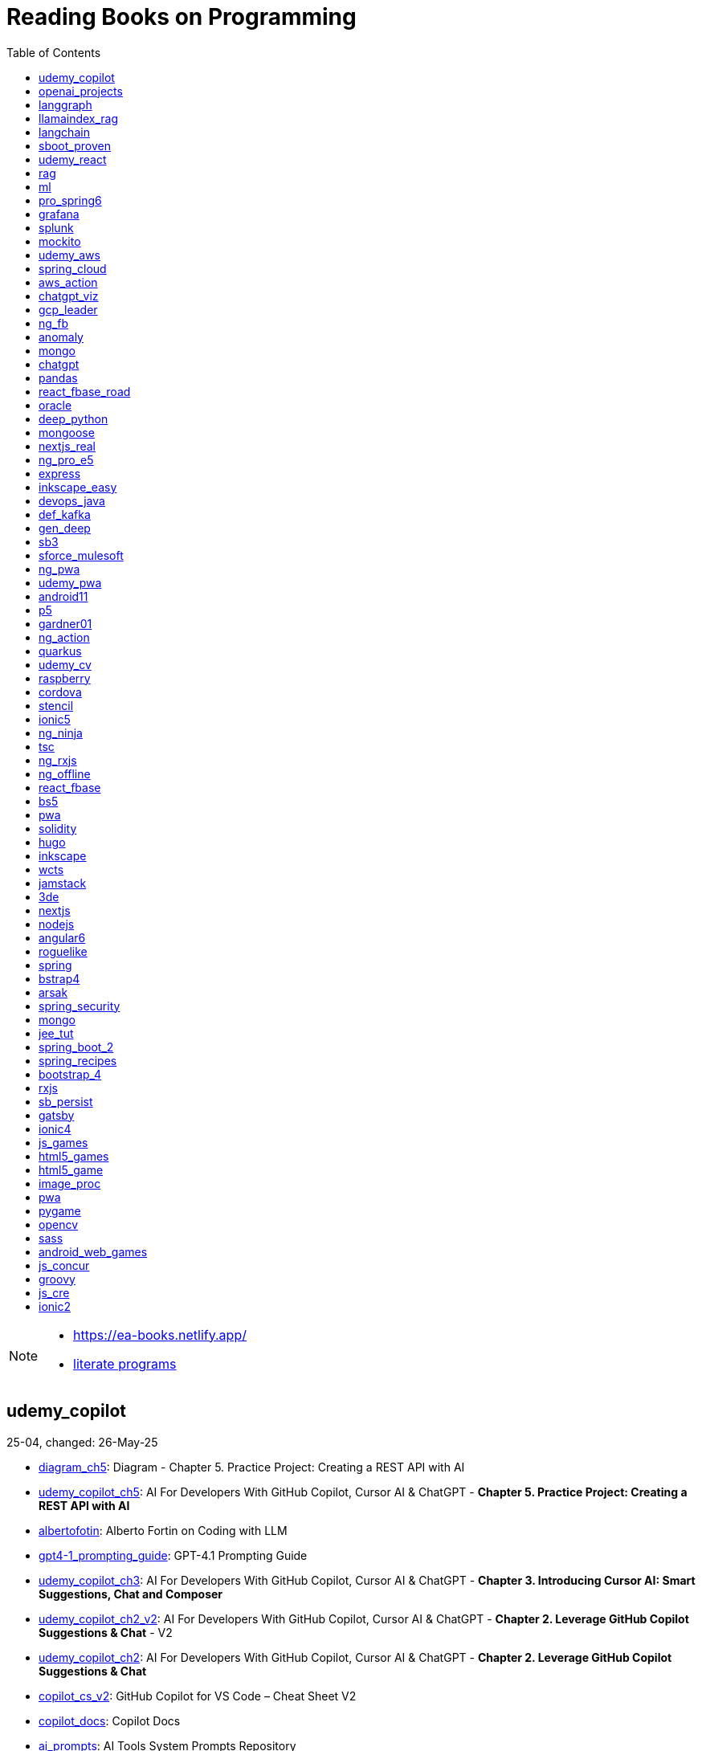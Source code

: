 = Reading Books on Programming
:icons: font
:toc: right

[NOTE]
====
- https://ea-books.netlify.app/
- link:lit/_build/html/index.html[literate programs]
====

==  udemy_copilot

25-04, changed: 26-May-25

- link:2025/25-04/udemy_copilot_code/diagram_ch5.html[diagram_ch5]: Diagram - Chapter 5. Practice Project: Creating a REST API with AI
- link:2025/25-04/udemy_copilot_code/udemy_copilot_ch5.html[udemy_copilot_ch5]: AI For Developers With GitHub Copilot, Cursor AI & ChatGPT - *Chapter 5. Practice Project: Creating a REST API with AI*
- link:2025/25-04/udemy_copilot_code/albertofotin.html[albertofotin]: Alberto Fortin on Coding with LLM
- link:2025/25-04/udemy_copilot_code/gpt4-1_prompting_guide.html[gpt4-1_prompting_guide]: GPT-4.1 Prompting Guide
- link:2025/25-04/udemy_copilot_code/udemy_copilot_ch3.html[udemy_copilot_ch3]: AI For Developers With GitHub Copilot, Cursor AI & ChatGPT - *Chapter 3. Introducing Cursor AI: Smart Suggestions, Chat and Composer*
- link:2025/25-04/udemy_copilot_code/udemy_copilot_ch2_v2.html[udemy_copilot_ch2_v2]: AI For Developers With GitHub Copilot, Cursor AI & ChatGPT - *Chapter 2. Leverage GitHub Copilot Suggestions & Chat* - V2
- link:2025/25-04/udemy_copilot_code/udemy_copilot_ch2.html[udemy_copilot_ch2]: AI For Developers With GitHub Copilot, Cursor AI & ChatGPT - *Chapter 2. Leverage GitHub Copilot Suggestions & Chat*
- link:2025/25-04/udemy_copilot_code/copilot_cs_v2.html[copilot_cs_v2]: GitHub Copilot for VS Code – Cheat Sheet V2
- link:2025/25-04/udemy_copilot_code/copilot_docs.html[copilot_docs]: Copilot Docs
- link:2025/25-04/udemy_copilot_code/ai_prompts.html[ai_prompts]: AI Tools System Prompts Repository

==  openai_projects

24-09, changed: 24-May-25

- link:2024/24-09/openai_projects_code/openai_projects.html[openai_projects]: Building AI Applications with OpenAI APIs

==  langgraph

25-03, changed: 05-May-25

- link:2025/25-03/langgraph_code/langgraph.html[langgraph]: Learning LangChain: Building AI and LLM Applications with LangChain and LangGraph
- link:2025/25-03/langgraph_code/langsmith_cs.html[langsmith_cs]: LangSmith Cheat Sheet 🚀

==  llamaindex_rag

25-03, changed: 10-Apr-25

- link:2025/25-03/llamaindex_rag_code/flow_sample_persist.html[flow_sample_persist]: Diagram - Persisting and reusing Indexes
- link:2025/25-03/llamaindex_rag_code/llamaindex.html[llamaindex]: Building Data-Driven Applications with LlamaIndex
- link:2025/25-03/llamaindex_rag_code/dl_ai.html[dl_ai]: *DeepLearning.AI Courses*
- link:2025/25-03/llamaindex_rag_code/workflows.html[workflows]: DeepLearning.AI: Event-Driven Agentic Document Workflows
- link:2025/25-03/llamaindex_rag_code/dl_llamaindex.html[dl_llamaindex]: DeepLearning.AI: Building Agentic RAG with Llamaindex

==  langchain

23-12, changed: 27-Mar-25

- link:2023/23-12/langchain_code/replit.html[replit]: DeepLearning.AI: Vibe Coding 101 with Replit
- link:2023/23-12/langchain_code/dl_ai.html[dl_ai]: *DeepLearning.AI Courses*
- link:2023/23-12/langchain_code/workflows.html[workflows]: DeepLearning.AI: Event-Driven Agentic Document Workflows
- link:2023/23-12/langchain_code/windsurf.html[windsurf]: DeepLearning.AI: Build Apps with Windsurf’s AI Coding Agents
- link:2023/23-12/langchain_code/lc_cs.html[lc_cs]: LangChain Cheat Sheet
- link:2023/23-12/langchain_code/copilot_cs.html[copilot_cs]: GitHub Copilot Cheat Sheet
- link:2023/23-12/langchain_code/o1.html[o1]: DeepLearning.AI: Reasoning with o1
- link:2023/23-12/langchain_code/o1-L3.html[o1-L3]: DeepLearning.AI: Reasoning with o1: Lesson 3: Planning with o1
- link:2023/23-12/langchain_code/llm_testing.html[llm_testing]: DeepLearning.AI: Automated Testing for LLMOps
- link:2023/23-12/langchain_code/chatgpt_api.html[chatgpt_api]: DeepLearning.AI: Building Systems with the ChatGPT API
- link:2023/23-12/langchain_code/prompts.html[prompts]: DeepLearning.AI: ChatGPT Prompt Engineering for Developers
- link:2023/23-12/langchain_code/o1-canvas.html[o1-canvas]: DeepLearning.AI: Collaborative Writing and Coding with OpenAI Canvas
- link:2023/23-12/langchain_code/langchain_data.html[langchain_data]: DeepLearning.AI: LangChain Chat with Your Data
- link:2023/23-12/langchain_code/llamaindex_rag.html[llamaindex_rag]: DeepLearning.AI: Building Agentic RAG with Llamaindex
- link:2023/23-12/langchain_code/chroma.html[chroma]: DeepLearning.AI: Advanced Retrieval for AI with Chroma
- link:2023/23-12/langchain_code/pi_keys_codegen.html[pi_keys_codegen]: AI Code Generation Test - XML to HTML
- link:2023/23-12/langchain_code/langchain.html[langchain]: 23-12 Generative AI with LangChain
- link:2023/23-12/langchain_code/langchain_doc.html[langchain_doc]: LangChain Docs
- link:2023/23-12/langchain_code/openai_doc.html[openai_doc]: OpenAI Docs

==  sboot_proven

25-01, changed: 24-Feb-25

- link:2025/25-01/sboot_proven_code/sboot_proven.html[sboot_proven]: **Spring Boot 3.0 Cookbook**
- link:2025/25-01/sboot_proven_code/actuator.html[actuator]: Chapter 3: Observability, Monitoring, and Application Management
- link:2025/25-01/sboot_proven_code/reactive.html[reactive]: Chapter 8: Spring Reactive and Spring Cloud Stream
- link:2025/25-01/sboot_proven_code/restful.html[restful]: Chapter 1: Building RESTful APIs

==  udemy_react

22-10, changed: 16-Feb-25

- link:2022/22-10/udemy_react_code/udemy_react.html[udemy_react]: *React - The Complete Guide (incl Hooks, React Router, Redux)*
- link:2022/22-10/udemy_react_code/debugging.html[debugging]: 7. Debugging React Apps
- link:2022/22-10/udemy_react_code/styling.html[styling]: 6. Styling React Components
- link:2022/22-10/udemy_react_code/nextjs.html[nextjs]: 26. A (Pretty Deep Dive) Introduction to Next.js
- link:2022/22-10/udemy_react_code/react_essentials_practice.html[react_essentials_practice]: 5. React Essentials - Practice Project
- link:2022/22-10/udemy_react_code/react_essentials.html[react_essentials]: 4. React Essentials - Deep Dive
- link:2022/22-10/udemy_react_code/react_basics.html[react_basics]: 3. React Basics and Working With Components - Udemy React Course
- link:2022/22-10/udemy_react_code/js_refresh.html[js_refresh]: 2. JavaScript Refresher - Udemy React Course
- link:2022/22-10/udemy_react_code/getting_started.html[getting_started]: 1. Getting Started - Udemy React Course
- link:2022/22-10/udemy_react_code/shopify.html[shopify]: Shopify Docs

==  rag

25-01, changed: 07-Jan-25

- link:2025/25-01/rag_code/rag.html[rag]: Unlocking Data with Generative AI and RAG

==  ml

22-02, changed: 03-Jan-25

- link:2022/22-02/ml_code/batch.html[batch]: The Batch
- link:2022/22-02/ml_code/ml3.html[ml3]: ML Notes

==  pro_spring6

24-02, changed: 24-Dec-24

- link:2024/24-02/pro_spring6_code/a-cheatsheet.html[a-cheatsheet]: Spring Boot Actuator Cheat Sheet
- link:2024/24-02/pro_spring6_code/18_actuator.html[18_actuator]: Chapter 18. Monitoring Spring Applications
- link:2024/24-02/pro_spring6_code/pro_spring_6.html[pro_spring_6]: Pro Spring 6
- link:2024/24-02/pro_spring6_code/06_jdbc.html[06_jdbc]: Chapter 6. Spring Data Access with JDBC
- link:2024/24-02/pro_spring6_code/actuator_baeldung.html[actuator_baeldung]: Tutorial on Spring Boot Actuator from Baeldung
- link:2024/24-02/pro_spring6_code/03_introducing_ioc.html[03_introducing_ioc]: Chapter 3. Introducing IoC and DI in Spring
- link:2024/24-02/pro_spring6_code/02_getting_started.html[02_getting_started]: Chapter 2: Getting Started
- link:2024/24-02/pro_spring6_code/mybatis.html[mybatis]: MyBatis Notes

==  grafana

24-04, changed: 17-Dec-24

- link:2024/24-04/grafana_code/promql.html[promql]: PromQL Cheat Sheet
- link:2024/24-04/grafana_code/grafana.html[grafana]: Learn Grafana 10.x

==  splunk

24-03, changed: 19-Mar-24

- link:2024/24-03/splunk_code/splunk.html[splunk]: Practical Splunk Search Processing Language

==  mockito

23-02, changed: 09-Mar-24

- link:2023/23-02/mockito_code/mockito.html[mockito]: Mockito Made Clear
- link:2023/23-02/mockito_code/HelloMockitoTest.java.html[HelloMockitoTest.java]: HelloMockitoTest.java
- link:2023/23-02/mockito_code/HelloMockito.java.html[HelloMockito.java]: HelloMockito.java

==  udemy_aws

23-08, changed: 21-Feb-24

- link:2023/23-08/udemy_aws_code/udemy_aws.html[udemy_aws]: Ultimate AWS Certified Developer Associate 2024 NEW DVA-C02

==  spring_cloud

23-06, changed: 20-Feb-24

- link:2023/23-06/spring_cloud_code/spring_cloud.html[spring_cloud]: 23-06 Cloud Native Spring in Action With Spring Boot and Kubernetes

==  aws_action

23-08, changed: 18-Feb-24

- link:2023/23-08/aws_action_code/aws_action.html[aws_action]: 23-08 Amazon Web Services in Action

==  chatgpt_viz

24-01, changed: 13-Feb-24

- link:2024/24-01/chatgpt_viz_code/chatgpt_viz.html[chatgpt_viz]: 24-01 Python 3 Data Visualization Using ChatGPT
- link:2024/24-01/chatgpt_viz_code/streamlit_docs.html[streamlit_docs]: Streamlit Docs
- link:2024/24-01/chatgpt_viz_code/seaborn_docs.html[seaborn_docs]: Seaborn Docs

==  gcp_leader

23-09, changed: 07-Feb-24

- link:2023/23-09/gcp_leader_code/gcp_visual.html[gcp_visual]: 23-09 Visualizing Google Cloud

==  ng_fb

21-03, changed: 28-Jan-24

- link:2021/21-03/ng_fb_code/ng_new.html[ng_new]: New Angular Docs
- link:2021/21-03/ng_fb_code/8_ngrx.html[8_ngrx]: Section 8: Using NgRx for State Management
- link:2021/21-03/ng_fb_code/nb_fb.html[nb_fb]: Angular (Full App) with Angular Material, Angularfire & NgRx
- link:2021/21-03/ng_fb_code/5_material_data.html[5_material_data]: Section 5: Working with Data and Angular Material
- link:2021/21-03/ng_fb_code/4_material_deeper.html[4_material_deeper]: Section 4: Diving Deeper into Angular Material
- link:2021/21-03/ng_fb_code/3_material.html[3_material]: Section 3: Angular Material

==  anomaly

24-01, changed: 27-Jan-24

- link:2024/24-01/anomaly_code/anomaly.html[anomaly]: 24-01 Finding Ghosts in Your Data

==  mongo

23-10, changed: 26-Jan-24

- link:2023/23-10/mongo_code/mongo.html[mongo]: 23-10 MongoDB - The Definitive Guide
- link:2023/23-10/mongo_code/express.html[express]: Web Development with Node and Express

==  chatgpt

23-11, changed: 22-Jan-24

- link:2023/23-11/chatgpt_code/langchain.html[langchain]: DeepLearning.AI Course - LangChain for LLM Application Development
- link:2023/23-11/chatgpt_code/chatgpt.html[chatgpt]: OpenAI API Quotas

==  pandas

23-09, changed: 21-Jan-24

- link:2023/23-09/pandas_code/python.html[python]: Python Cheat Sheet
- link:2023/23-09/pandas_code/pandas.html[pandas]: Python for Data Analysis: Data Wrangling with pandas, NumPy, and Jupyter, 3rd Edition
- link:2023/23-09/pandas_code/conda.html[conda]: Conda Cheat Sheet

==  react_fbase_road

23-02, changed: 17-Jan-24

- link:2023/23-02/react_fbase_road_code/react_fbase_road.html[react_fbase_road]: The Road to React with Firebase

==  oracle

24-01, changed: 16-Jan-24

- link:2024/24-01/oracle_code/rabbitmq.html[rabbitmq]: RabbitMQ Tutorials
- link:2024/24-01/oracle_code/jasper.html[jasper]: JasperReports
- link:2024/24-01/oracle_code/oracle.html[oracle]: 24-01 Pro Oracle SQL Development

==  deep_python

23-08, changed: 25-Dec-23

- link:2023/23-08/deep_python_code/deep_python.html[deep_python]: 23-08 Deep Learning with Python - 2nd Edition

==  mongoose

23-10, changed: 07-Dec-23

- link:2023/23-10/mongoose_code/mongoose.html[mongoose]: MongooseJS Cheat Sheet

==  nextjs_real

23-10, changed: 12-Oct-23

- link:2023/23-10/nextjs_real_code/nextjs_real.html[nextjs_real]: Real-World Next.js

==  ng_pro_e5

22-08, changed: 25-Sep-23

- link:2022/22-08/ng_pro_e5_code/angular.html[angular]: Pro Angular

==  express

22-02, changed: 24-Sep-23

- link:2022/22-02/express_code/express.html[express]: Web Development with Node and Express

==  inkscape_easy

23-05, changed: 01-Sep-23

- link:2023/23-05/inkscape_easy_code/inkscape.html[inkscape]: = Inkscape Book
- link:2023/23-05/inkscape_easy_code/dk_toc.html[dk_toc]: = The Book of Inkscape: The Definitive Guide to the Graphics Editor, 2nd Edition
- link:2023/23-05/inkscape_easy_code/cr_toc.html[cr_toc]: = Design Made Easy with Inkscape: A practical guide to your journey from beginner to pro-level vector illustration

==  devops_java

23-03, changed: 24-Aug-23

- link:2023/23-03/devops_java_code/docker.html[docker]: DevOps Java Book

==  def_kafka

23-07, changed: 17-Aug-23

- link:2023/23-07/def_kafka_code/kafka.html[kafka]: Apache Kafka Notes

==  gen_deep

23-02, changed: 06-Aug-23

- link:2023/23-02/gen_deep_code/gen_deep.html[gen_deep]: Generative Deep Learning: Teaching Machines To Paint, Write, Compose, and Play

==  sb3

23-01, changed: 24-Jul-23

- link:2023/23-01/sb3_code/sb3.html[sb3]: = Learning Spring Boot 3.0: Simplify the development of production-grade applications using Java and Spring, 3rd Edition

==  sforce_mulesoft

22-10, changed: 07-Jul-23

- link:2022/22-10/sforce_mulesoft_code/sforce_mulesoft.html[sforce_mulesoft]: MuleSoft for Salesforce Developer

==  ng_pwa

19-05, changed: 29-Jun-23

- link:2019/19-05/ng_pwa_code/ng_pwa.html[ng_pwa]: 19-05 PWA with Angular
- link:2019/19-05/ng_pwa_code/angularfire.html[angularfire]: AngularFire

==  udemy_pwa

22-09, changed: 26-Jun-23

- link:2022/22-09/udemy_pwa_code/udemy_pwa.html[udemy_pwa]: Progressive Web Apps (PWA) - The Complete Guide

==  android11

21-09, changed: 04-May-23

- link:2021/21-09/android11_code/android11.html[android11]: Full Android 11 Masterclass Course | 14 Real Apps - 45 Hours

==  p5

18-04, changed: 04-May-23

- link:2018/18-04/p5_code/p5.html[p5]: Learn JavaScript with p5.js

==  gardner01

17-07, changed: 03-May-23

- link:2017/17-07/gardner01_code/gardner.html[gardner]: Gardner Books

==  ng_action

16-02, changed: 02-May-23

- link:2016/16-02/ng_action_code/angularjs.html[angularjs]: AngularJS in Action

==  quarkus

23-04, changed: 02-May-23

- link:2023/23-04/quarkus_code/quarkus.html[quarkus]: Kubernetes Native Microservices with Quarkus and MicroProfile

==  udemy_cv

23-04, changed: 21-Apr-23

- link:2023/23-04/udemy_cv_code/udemy_cv.html[udemy_cv]: Modern Computer Vision: PyTorch, Tensorflow2 Keras & OpenCV4

==  raspberry

16-12, changed: 27-Feb-23

- link:2016/16-12/raspberry_code/pi_setup.html[pi_setup]: Настройка Raspberry Pi
- link:2016/16-12/raspberry_code/mqtt.html[mqtt]: MQTT

==  cordova

16-09, changed: 10-Feb-23

- link:2016/16-09/cordova_code/cordova.html[cordova]: Cordova in Action

==  stencil

22-09, changed: 24-Jan-23

- link:2022/22-09/stencil_code/stencil.html[stencil]: Web Components & Stencil.js

==  ionic5

22-02, changed: 28-Dec-22

- link:2022/22-02/ionic5_code/ionic5.html[ionic5]: Ionic 5

==  ng_ninja

22-03, changed: 22-Dec-22

- link:2022/22-03/ng_ninja_code/ng_ninja.html[ng_ninja]: Become a ninja with Angular

==  tsc

19-09, changed: 20-Dec-22

- link:2019/19-09/tsc_code/tsc.html[tsc]: Essential TypeScript

==  ng_rxjs

22-05, changed: 09-Dec-22

- link:2022/22-05/ng_rxjs_code/ng_rxjs.html[ng_rxjs]: Reactive Patterns with RxJS for Angular

==  ng_offline

22-02, changed: 06-Dec-22

- link:2022/22-02/ng_offline_code/offline.html[offline]: Building Offline Applications with Angular

==  react_fbase

22-11, changed: 08-Nov-22

- link:2022/22-11/react_fbase_code/react_fbase.html[react_fbase]: Beginning React and Firebase

==  bs5

22-10, changed: 29-Oct-22

- link:2022/22-10/bs5_code/bs5.html[bs5]: Bootstrap 5 Foundations

==  pwa

22-05, changed: 21-Oct-22

- link:2022/22-05/pwa_code/learning_pwa.html[learning_pwa]: Learning Progressive Web Apps

==  solidity

22-10, changed: 28-Sep-22

- link:2022/22-10/solidity_code/solidity.html[solidity]: Solidity Programming Essentials

==  hugo

22-02, changed: 26-Sep-22

- link:2022/22-02/hugo_code/hugo.html[hugo]: Build Websites with Hugo: Fast Web Development with Markdown

==  inkscape

22-10, changed: 12-Sep-22

- link:2022/22-10/inkscape_code/inkscape.html[inkscape]: The Book of Inkscape: The Definitive Guide to the Graphics Editor, 2nd Edition

==  wcts

22-09, changed: 01-Sep-22

- link:2022/22-09/wcts_code/wcts.html[wcts]: Developing Web Components with TypeScript

==  jamstack

22-06, changed: 23-Jun-22

- link:2022/22-06/jamstack_code/jamstack.html[jamstack]: The Jamstack Book

==  3de

22-04, changed: 14-Jun-22

- link:2022/22-04/3de_code/3de.html[3de]: 3D Game Programming for Kids

==  nextjs

22-06, changed: 14-Jun-22

- link:2022/22-06/nextjs_code/nextjs.html[nextjs]: Real-World Next.js

==  nodejs

18-11, changed: 27-Apr-22

- link:2018/18-11/nodejs_code/nodejs.html[nodejs]: Practical Node.js

==  angular6

18-10, changed: 05-Apr-22

- link:2018/18-10/angular6_code/angular-directives.html[angular-directives]: Angular Directives
- link:2018/18-10/angular6_code/angular6.html[angular6]: Pro Angular 6
- link:2018/18-10/angular6_code/ng_heroes.html[ng_heroes]: Tour of Heroes app
- link:2018/18-10/angular6_code/ng_tut.html[ng_tut]: Getting Started with Angular

==  roguelike

22-01, changed: 13-Feb-22

- link:2022/22-01/roguelike_code/phaser.html[phaser]: Roguelike Development with JavaScript

==  spring

22-02, changed: 11-Feb-22

- link:2022/22-02/spring_code/spring.html[spring]: Spring in Action, 6th Edition

==  bstrap4

21-11, changed: 30-Jan-22

- link:2021/21-11/bstrap4_code/bstrap4.html[bstrap4]: Bootstrap - Create 4 Real World Projects

==  arsak

21-10, changed: 26-Jan-22

- link:2021/21-10/arsak_code/arsak.html[arsak]: Программирование игр и головоломок

==  spring_security

20-11, changed: 20-Jan-22

- link:2020/20-11/spring_security_code/jwt.html[jwt]: Spring Security in Action

==  mongo

15-11, changed: 13-Jul-21

- link:2015/15-11/mongo_code/mongo.html[mongo]: MongoDB for Java Developers

==  jee_tut

21-05, changed: 27-May-21

- link:2021/21-05/jee_tut_code/persist.html[persist]: PART VI. Persistence

==  spring_boot_2

18-12, changed: 19-May-21

- link:2018/18-12/spring_boot_2_code/springboot2.html[springboot2]: Spring Boot 2 Recipes

==  spring_recipes

15-12, changed: 02-May-21

- link:2015/15-12/spring_recipes_code/soap.html[soap]: Chapter 14. Spring Java Enterprise Services and Remoting Technologies

==  bootstrap_4

17-03, changed: 20-Feb-21

- link:2017/17-03/bootstrap_4_code/bs4.html[bs4]: Introducing Bootstrap 4

==  rxjs

17-09, changed: 09-Feb-21

- link:2017/17-09/rxjs_code/rxjs.html[rxjs]: RxJS in Action

==  sb_persist

20-04, changed: 21-Dec-20

- link:2020/20-04/sb_persist_code/sb_persist.html[sb_persist]: Spring Boot Persistence Best Practices

==  gatsby

20-08, changed: 06-Dec-20

- link:2020/20-08/gatsby_code/gatsby.html[gatsby]: Using Gatsby and Netlify CMS

==  ionic4

19-02, changed: 05-May-20

- link:2019/19-02/ionic4_code/hackernews.html[hackernews]: Hacker News App
- link:2019/19-02/ionic4_code/router.html[router]: Angular Router

==  js_games

15-10, changed: 29-Dec-19

- link:2015/15-10/js_games_code/js_games.html[js_games]: Building JavaScript Games

==  html5_games

15-07, changed: 27-Dec-19

- link:2015/15-07/html5_games_code/html5_games.html[html5_games]: Advanced Game Design with HTML5 and JavaScript

==  html5_game

18-01, changed: 24-Dec-19

- link:2018/18-01/html5_game_code/html5_game.html[html5_game]: Cross Over to HTML5 Game Development

==  image_proc

19-08, changed: 14-Sep-19

- link:2019/19-08/image_proc_code/image_proc.html[image_proc]: Practical Machine Learning and Image Processing

==  pwa

18-05, changed: 11-Sep-19

- link:2018/18-05/pwa_code/pwa.html[pwa]: Progressive Web Apps
- link:2018/18-05/pwa_code/background-sync.html[background-sync]: Background Sync

==  pygame

19-09, changed: 08-Sep-19

- link:2019/19-09/pygame_code/pygame.html[pygame]: Python, PyGame, and Raspberry Pi Game Development

==  opencv

19-08, changed: 26-Aug-19

- link:2019/19-08/opencv_code/opencv.html[opencv]: Learn Computer Vision Using OpenCV

==  sass

17-05, changed: 13-May-19

- link:2017/17-05/sass_code/sass.html[sass]: Pragmatic Guide to Sass 3

==  android_web_games

13-01, changed: 11-May-19

- link:2013/13-01/android_web_games_code/game.html[game]: Pro Android Web Game Apps

==  js_concur

16-11, changed: 10-May-19

- link:2016/16-11/js_concur_code/eventloop.html[eventloop]: JavaScript Concurrency

==  groovy

18-05, changed: 09-May-19

- link:2018/18-05/groovy_code/xml-docs.html[xml-docs]: Processing XML
- link:2018/18-05/groovy_code/venkat.html[venkat]: Programming Groovy 2
- link:2018/18-05/groovy_code/gdk.html[gdk]: Learning Groovy
- link:2018/18-05/groovy_code/gdk-docs.html[gdk-docs]: The Groovy Development Kit

==  js_cre

17-01, changed: 26-Apr-19

- link:2017/17-01/js_cre_code/audiovideo.html[audiovideo]: JavaScript Creativity

==  ionic2

17-05, changed: 12-Apr-19

- link:2017/17-05/ionic2_code/typescript.html[typescript]: TypeScript
- link:2017/17-05/ionic2_code/socialsharing.html[socialsharing]: Social Sharing
- link:2017/17-05/ionic2_code/ionicforms.html[ionicforms]: Ionic Forms
